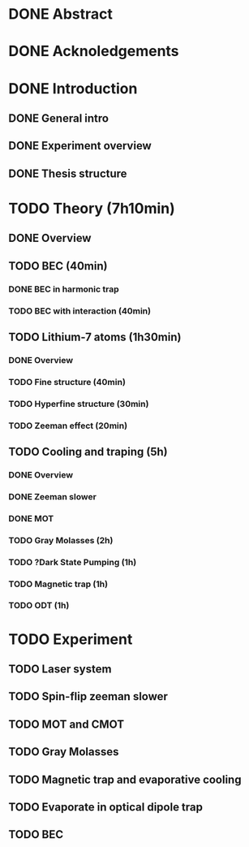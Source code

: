 * DONE Abstract
* DONE Acknoledgements
* DONE Introduction
** DONE General intro
** DONE Experiment overview
** DONE Thesis structure
* TODO Theory (7h10min)
** DONE Overview
** TODO BEC (40min)
*** DONE BEC in harmonic trap
*** TODO BEC with interaction (40min)
** TODO Lithium-7 atoms (1h30min)
*** DONE Overview
*** TODO Fine structure (40min)
*** TODO Hyperfine structure (30min)
*** TODO Zeeman effect (20min)
** TODO Cooling and traping (5h)
*** DONE Overview
*** DONE Zeeman slower
*** DONE MOT
*** TODO Gray Molasses (2h)
*** TODO ?Dark State Pumping (1h)
*** TODO Magnetic trap (1h)
*** TODO ODT (1h)
* TODO Experiment
** TODO Laser system
** TODO Spin-flip zeeman slower
** TODO MOT and CMOT
** TODO Gray Molasses
** TODO Magnetic trap and evaporative cooling
** TODO Evaporate in optical dipole trap
** TODO BEC
